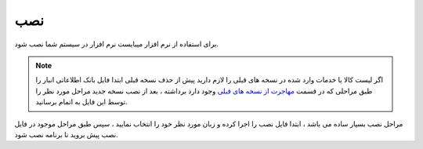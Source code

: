 نصب
======

برای استفاده از نرم افزار میبایست نرم افزار در سیستم شما نصب شود.

.. note::  اگر لیست کالا یا خدمات وارد شده در نسخه های قبلی را لازم دارید پیش از حذف نسخه قبلی ابتدا فایل بانک اطلاعاتی انبار را طبق مراحلی که در قسمت `مهاجرت از نسخه های قبلی`_ وجود دارد برداشته ، بعد از نصب نسخه جدید مراحل مورد نظر را توسط این فایل به اتمام برسانید‍.

مراحل نصب بسیار ساده می باشد ، ابتدا فایل نصب را اجرا کرده و زبان مورد نظر خود را انتخاب نمایید ، سپس طبق مراحل موجود در فایل نصب پیش بروید تا برنامه نصب شود.



.. _مهاجرت از نسخه های قبلی: https://mohsensoft.com/docs/faktor/from-old-version.html
